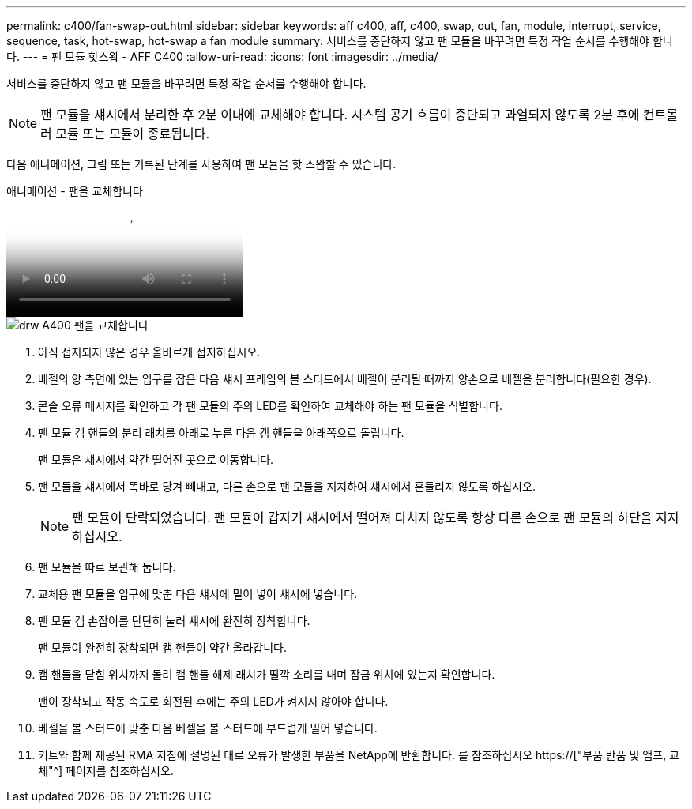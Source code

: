 ---
permalink: c400/fan-swap-out.html 
sidebar: sidebar 
keywords: aff c400, aff, c400, swap, out, fan, module, interrupt, service, sequence, task, hot-swap, hot-swap a fan module 
summary: 서비스를 중단하지 않고 팬 모듈을 바꾸려면 특정 작업 순서를 수행해야 합니다. 
---
= 팬 모듈 핫스왑 - AFF C400
:allow-uri-read: 
:icons: font
:imagesdir: ../media/


[role="lead"]
서비스를 중단하지 않고 팬 모듈을 바꾸려면 특정 작업 순서를 수행해야 합니다.


NOTE: 팬 모듈을 섀시에서 분리한 후 2분 이내에 교체해야 합니다. 시스템 공기 흐름이 중단되고 과열되지 않도록 2분 후에 컨트롤러 모듈 또는 모듈이 종료됩니다.

다음 애니메이션, 그림 또는 기록된 단계를 사용하여 팬 모듈을 핫 스왑할 수 있습니다.

.애니메이션 - 팬을 교체합니다
video::ae59d53d-7746-402c-bd6b-aad9012efa89[panopto]
image::../media/drw_A400_Replace_fan.png[drw A400 팬을 교체합니다]

. 아직 접지되지 않은 경우 올바르게 접지하십시오.
. 베젤의 양 측면에 있는 입구를 잡은 다음 섀시 프레임의 볼 스터드에서 베젤이 분리될 때까지 양손으로 베젤을 분리합니다(필요한 경우).
. 콘솔 오류 메시지를 확인하고 각 팬 모듈의 주의 LED를 확인하여 교체해야 하는 팬 모듈을 식별합니다.
. 팬 모듈 캠 핸들의 분리 래치를 아래로 누른 다음 캠 핸들을 아래쪽으로 돌립니다.
+
팬 모듈은 섀시에서 약간 떨어진 곳으로 이동합니다.

. 팬 모듈을 섀시에서 똑바로 당겨 빼내고, 다른 손으로 팬 모듈을 지지하여 섀시에서 흔들리지 않도록 하십시오.
+

NOTE: 팬 모듈이 단락되었습니다. 팬 모듈이 갑자기 섀시에서 떨어져 다치지 않도록 항상 다른 손으로 팬 모듈의 하단을 지지하십시오.

. 팬 모듈을 따로 보관해 둡니다.
. 교체용 팬 모듈을 입구에 맞춘 다음 섀시에 밀어 넣어 섀시에 넣습니다.
. 팬 모듈 캠 손잡이를 단단히 눌러 섀시에 완전히 장착합니다.
+
팬 모듈이 완전히 장착되면 캠 핸들이 약간 올라갑니다.

. 캠 핸들을 닫힘 위치까지 돌려 캠 핸들 해제 래치가 딸깍 소리를 내며 잠금 위치에 있는지 확인합니다.
+
팬이 장착되고 작동 속도로 회전된 후에는 주의 LED가 켜지지 않아야 합니다.

. 베젤을 볼 스터드에 맞춘 다음 베젤을 볼 스터드에 부드럽게 밀어 넣습니다.
. 키트와 함께 제공된 RMA 지침에 설명된 대로 오류가 발생한 부품을 NetApp에 반환합니다. 를 참조하십시오 https://["부품 반품 및 앰프, 교체"^] 페이지를 참조하십시오.

